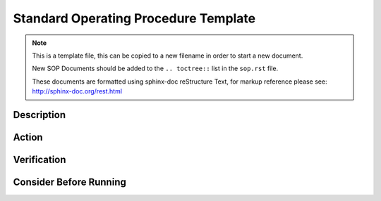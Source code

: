 .. SPDX-License-Identifier:    CC-BY-SA-3.0


=====================================
Standard Operating Procedure Template
=====================================

.. note::
    This is a template file, this can be copied to a new filename in order to
    start a new document.

    New SOP Documents should be added to the ``.. toctree::`` list in the
    ``sop.rst`` file.

    These documents are formatted using sphinx-doc reStructure Text, for markup
    reference please see: http://sphinx-doc.org/rest.html


Description
===========
.. Put a description of the task here.

Action
======
.. Describe the action and provide examples

Verification
============
.. Provide a method to verify that the action completed as expected (success)

Consider Before Running
=======================
.. Create a list of things to keep in mind when performing action.

